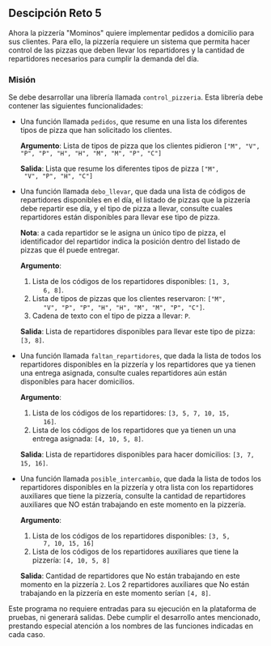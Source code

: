** Descipción Reto 5
Ahora la pizzería "Mominos" quiere implementar pedidos a domicilio
para sus clientes. Para ello, la pizzería requiere un sistema que
permita hacer control de las pizzas que deben llevar los repartidores
y la cantidad de repartidores necesarios para cumplir la demanda del
día.

*** Misión
Se debe desarrollar una librería llamada =control_pizzeria=. Esta
librería debe contener las siguientes funcionalidades:

- Una función llamada =pedidos=, que resume en una lista
  los diferentes tipos de pizza que han solicitado los clientes.

  *Argumento*: Lista de tipos de pizza que los clientes pidieron =["M", "V", "P", "P", "H", "H", "M", "M", "P", "C"]=

  *Salida*: Lista que resume los diferentes tipos de pizza =["M",
  "V", "P", "H", "C"]=

- Una función llamada =debo_llevar=, que dada una lista de códigos
  de repartidores disponibles en el día, el listado de pizzas que la
  pizzería debe repartir ese día, y el tipo de pizza a llevar,
  consulte cuales repartidores están disponibles para llevar ese tipo
  de pizza.

  *Nota*: a cada repartidor se le asigna un único tipo de pizza, el
  identificador del repartidor indica la posición dentro del listado
  de pizzas que él puede entregar.

  *Argumento*:

   1. Lista de los códigos de los repartidores disponibles: =[1, 3,
       6, 8]=.
   2. Lista de tipos de pizzas que los clientes reservaron: =["M",
       "V", "P", "P", "H", "H", "M", "M", "P", "C"]=.
   3. Cadena de texto con el tipo de pizza a llevar: =P=.

  *Salida*: Lista de repartidores disponibles para llevar este tipo de
  pizza: =[3, 8]=.

- Una función llamada =faltan_repartidores=, que dada la
  lista de todos los repartidores disponibles en la pizzería y los
  repartidores que ya tienen una entrega asignada, consulte cuales
  repartidores aún están disponibles para hacer domicilios.

  *Argumento*:

   1. Lista de los códigos de los repartidores: =[3, 5, 7, 10, 15,
       16]=.
   2. Lista de los códigos de los repartidores que ya tienen un una
       entrega asignada: =[4, 10, 5, 8]=.

  *Salida*: Lista de repartidores disponibles para hacer domicilios:
  =[3, 7, 15, 16]=.

- Una función llamada =posible_intercambio=, que dada la lista de
  todos los repartidores disponibles en la pizzería y otra lista con
  los repartidores auxiliares que tiene la pizzería, consulte la
  cantidad de repartidores auxiliares que NO están trabajando en este
  momento en la pizzería.

  *Argumento*:

   1. Lista de los códigos de los repartidores disponibles: =[3, 5,
       7, 10, 15, 16]=
   2. Lista de los códigos de los repartidores auxiliares que tiene
       la pizzería: =[4, 10, 5, 8]=

  *Salida*: Cantidad de repartidores que No están trabajando en este
  momento en la pizzería =2=. Los 2 repartidores auxiliares que No
  están trabajando en la pizzería en este momento serían =[4, 8]=.

Este programa no requiere entradas para su ejecución en la plataforma
de pruebas, ni generará salidas. Debe cumplir el desarrollo antes
mencionado, prestando especial atención a los nombres de las funciones
indicadas en cada caso.